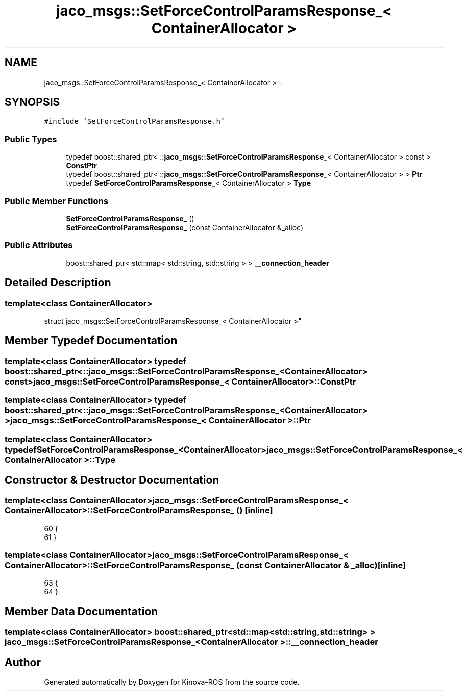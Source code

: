 .TH "jaco_msgs::SetForceControlParamsResponse_< ContainerAllocator >" 3 "Thu Mar 3 2016" "Version 1.0.1" "Kinova-ROS" \" -*- nroff -*-
.ad l
.nh
.SH NAME
jaco_msgs::SetForceControlParamsResponse_< ContainerAllocator > \- 
.SH SYNOPSIS
.br
.PP
.PP
\fC#include 'SetForceControlParamsResponse\&.h'\fP
.SS "Public Types"

.in +1c
.ti -1c
.RI "typedef boost::shared_ptr< ::\fBjaco_msgs::SetForceControlParamsResponse_\fP< ContainerAllocator > const  > \fBConstPtr\fP"
.br
.ti -1c
.RI "typedef boost::shared_ptr< ::\fBjaco_msgs::SetForceControlParamsResponse_\fP< ContainerAllocator > > \fBPtr\fP"
.br
.ti -1c
.RI "typedef \fBSetForceControlParamsResponse_\fP< ContainerAllocator > \fBType\fP"
.br
.in -1c
.SS "Public Member Functions"

.in +1c
.ti -1c
.RI "\fBSetForceControlParamsResponse_\fP ()"
.br
.ti -1c
.RI "\fBSetForceControlParamsResponse_\fP (const ContainerAllocator &_alloc)"
.br
.in -1c
.SS "Public Attributes"

.in +1c
.ti -1c
.RI "boost::shared_ptr< std::map< std::string, std::string > > \fB__connection_header\fP"
.br
.in -1c
.SH "Detailed Description"
.PP 

.SS "template<class ContainerAllocator>
.br
struct jaco_msgs::SetForceControlParamsResponse_< ContainerAllocator >"

.SH "Member Typedef Documentation"
.PP 
.SS "template<class ContainerAllocator> typedef boost::shared_ptr< ::\fBjaco_msgs::SetForceControlParamsResponse_\fP<ContainerAllocator> const> \fBjaco_msgs::SetForceControlParamsResponse_\fP< ContainerAllocator >::\fBConstPtr\fP"

.SS "template<class ContainerAllocator> typedef boost::shared_ptr< ::\fBjaco_msgs::SetForceControlParamsResponse_\fP<ContainerAllocator> > \fBjaco_msgs::SetForceControlParamsResponse_\fP< ContainerAllocator >::\fBPtr\fP"

.SS "template<class ContainerAllocator> typedef \fBSetForceControlParamsResponse_\fP<ContainerAllocator> \fBjaco_msgs::SetForceControlParamsResponse_\fP< ContainerAllocator >::\fBType\fP"

.SH "Constructor & Destructor Documentation"
.PP 
.SS "template<class ContainerAllocator> \fBjaco_msgs::SetForceControlParamsResponse_\fP< ContainerAllocator >::\fBSetForceControlParamsResponse_\fP ()\fC [inline]\fP"

.PP
.nf
60     {
61     }
.fi
.SS "template<class ContainerAllocator> \fBjaco_msgs::SetForceControlParamsResponse_\fP< ContainerAllocator >::\fBSetForceControlParamsResponse_\fP (const ContainerAllocator & _alloc)\fC [inline]\fP"

.PP
.nf
63     {
64     }
.fi
.SH "Member Data Documentation"
.PP 
.SS "template<class ContainerAllocator> boost::shared_ptr<std::map<std::string, std::string> > \fBjaco_msgs::SetForceControlParamsResponse_\fP< ContainerAllocator >::__connection_header"


.SH "Author"
.PP 
Generated automatically by Doxygen for Kinova-ROS from the source code\&.
